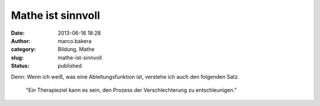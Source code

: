 Mathe ist sinnvoll
##################
:date: 2013-06-16 18:28
:author: marco.bakera
:category: Bildung, Mathe
:slug: mathe-ist-sinnvoll
:status: published

Denn: Wenn ich weiß, was eine Ableitungsfunktion ist, verstehe ich auch
den folgenden Satz.

    "Ein Therapieziel kann es sein, den Prozess der Verschlechterung zu
    entschleunigen."
